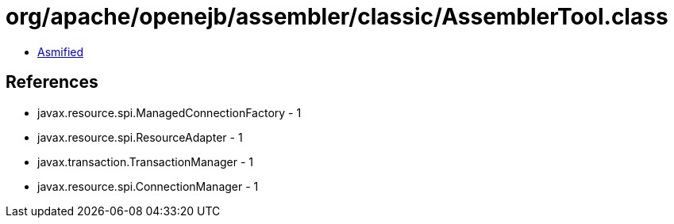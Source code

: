 = org/apache/openejb/assembler/classic/AssemblerTool.class

 - link:AssemblerTool-asmified.java[Asmified]

== References

 - javax.resource.spi.ManagedConnectionFactory - 1
 - javax.resource.spi.ResourceAdapter - 1
 - javax.transaction.TransactionManager - 1
 - javax.resource.spi.ConnectionManager - 1

